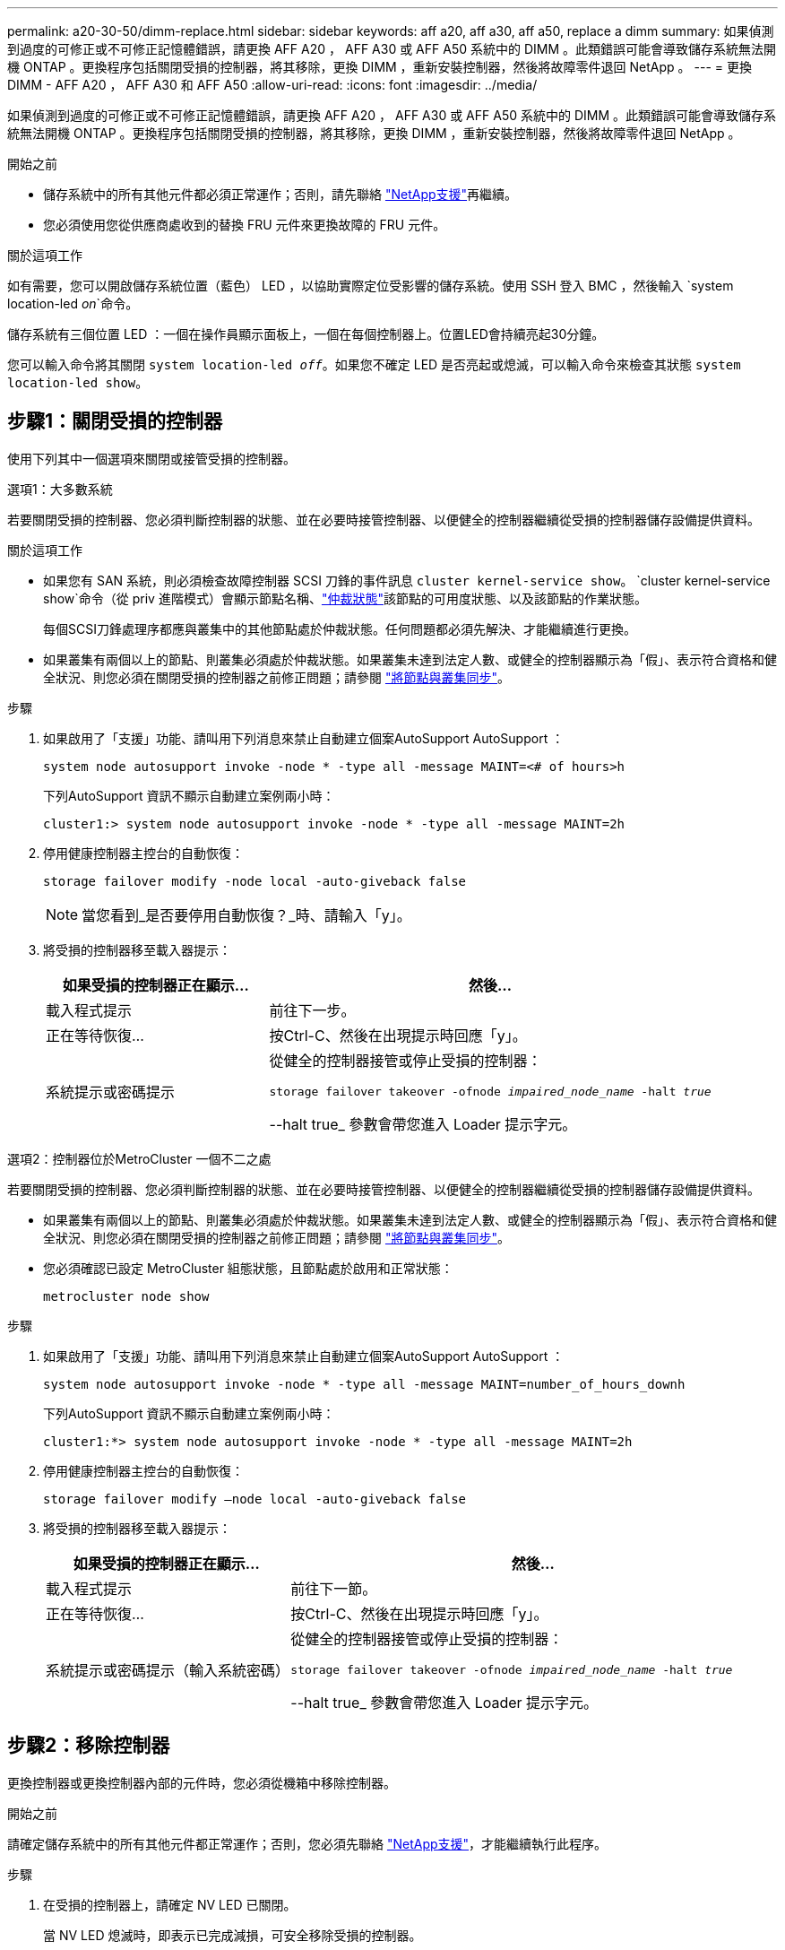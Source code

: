 ---
permalink: a20-30-50/dimm-replace.html 
sidebar: sidebar 
keywords: aff a20, aff a30, aff a50, replace a dimm 
summary: 如果偵測到過度的可修正或不可修正記憶體錯誤，請更換 AFF A20 ， AFF A30 或 AFF A50 系統中的 DIMM 。此類錯誤可能會導致儲存系統無法開機 ONTAP 。更換程序包括關閉受損的控制器，將其移除，更換 DIMM ，重新安裝控制器，然後將故障零件退回 NetApp 。 
---
= 更換 DIMM - AFF A20 ， AFF A30 和 AFF A50
:allow-uri-read: 
:icons: font
:imagesdir: ../media/


[role="lead"]
如果偵測到過度的可修正或不可修正記憶體錯誤，請更換 AFF A20 ， AFF A30 或 AFF A50 系統中的 DIMM 。此類錯誤可能會導致儲存系統無法開機 ONTAP 。更換程序包括關閉受損的控制器，將其移除，更換 DIMM ，重新安裝控制器，然後將故障零件退回 NetApp 。

.開始之前
* 儲存系統中的所有其他元件都必須正常運作；否則，請先聯絡 https://mysupport.netapp.com/site/global/dashboard["NetApp支援"]再繼續。
* 您必須使用您從供應商處收到的替換 FRU 元件來更換故障的 FRU 元件。


.關於這項工作
如有需要，您可以開啟儲存系統位置（藍色） LED ，以協助實際定位受影響的儲存系統。使用 SSH 登入 BMC ，然後輸入 `system location-led _on_`命令。

儲存系統有三個位置 LED ：一個在操作員顯示面板上，一個在每個控制器上。位置LED會持續亮起30分鐘。

您可以輸入命令將其關閉 `system location-led _off_`。如果您不確定 LED 是否亮起或熄滅，可以輸入命令來檢查其狀態 `system location-led show`。



== 步驟1：關閉受損的控制器

使用下列其中一個選項來關閉或接管受損的控制器。

[role="tabbed-block"]
====
.選項1：大多數系統
--
若要關閉受損的控制器、您必須判斷控制器的狀態、並在必要時接管控制器、以便健全的控制器繼續從受損的控制器儲存設備提供資料。

.關於這項工作
* 如果您有 SAN 系統，則必須檢查故障控制器 SCSI 刀鋒的事件訊息  `cluster kernel-service show`。 `cluster kernel-service show`命令（從 priv 進階模式）會顯示節點名稱、link:https://docs.netapp.com/us-en/ontap/system-admin/display-nodes-cluster-task.html["仲裁狀態"]該節點的可用度狀態、以及該節點的作業狀態。
+
每個SCSI刀鋒處理序都應與叢集中的其他節點處於仲裁狀態。任何問題都必須先解決、才能繼續進行更換。

* 如果叢集有兩個以上的節點、則叢集必須處於仲裁狀態。如果叢集未達到法定人數、或健全的控制器顯示為「假」、表示符合資格和健全狀況、則您必須在關閉受損的控制器之前修正問題；請參閱 link:https://docs.netapp.com/us-en/ontap/system-admin/synchronize-node-cluster-task.html?q=Quorum["將節點與叢集同步"^]。


.步驟
. 如果啟用了「支援」功能、請叫用下列消息來禁止自動建立個案AutoSupport AutoSupport ：
+
`system node autosupport invoke -node * -type all -message MAINT=<# of hours>h`

+
下列AutoSupport 資訊不顯示自動建立案例兩小時：

+
`cluster1:> system node autosupport invoke -node * -type all -message MAINT=2h`

. 停用健康控制器主控台的自動恢復：
+
`storage failover modify -node local -auto-giveback false`

+

NOTE: 當您看到_是否要停用自動恢復？_時、請輸入「y」。

. 將受損的控制器移至載入器提示：
+
[cols="1,2"]
|===
| 如果受損的控制器正在顯示... | 然後... 


 a| 
載入程式提示
 a| 
前往下一步。



 a| 
正在等待恢復...
 a| 
按Ctrl-C、然後在出現提示時回應「y」。



 a| 
系統提示或密碼提示
 a| 
從健全的控制器接管或停止受損的控制器：

`storage failover takeover -ofnode _impaired_node_name_ -halt _true_`

--halt true_ 參數會帶您進入 Loader 提示字元。

|===


--
.選項2：控制器位於MetroCluster 一個不二之處
--
若要關閉受損的控制器、您必須判斷控制器的狀態、並在必要時接管控制器、以便健全的控制器繼續從受損的控制器儲存設備提供資料。

* 如果叢集有兩個以上的節點、則叢集必須處於仲裁狀態。如果叢集未達到法定人數、或健全的控制器顯示為「假」、表示符合資格和健全狀況、則您必須在關閉受損的控制器之前修正問題；請參閱 link:https://docs.netapp.com/us-en/ontap/system-admin/synchronize-node-cluster-task.html?q=Quorum["將節點與叢集同步"^]。
* 您必須確認已設定 MetroCluster 組態狀態，且節點處於啟用和正常狀態：
+
`metrocluster node show`



.步驟
. 如果啟用了「支援」功能、請叫用下列消息來禁止自動建立個案AutoSupport AutoSupport ：
+
`system node autosupport invoke -node * -type all -message MAINT=number_of_hours_downh`

+
下列AutoSupport 資訊不顯示自動建立案例兩小時：

+
`cluster1:*> system node autosupport invoke -node * -type all -message MAINT=2h`

. 停用健康控制器主控台的自動恢復：
+
`storage failover modify –node local -auto-giveback false`

. 將受損的控制器移至載入器提示：
+
[cols="1,2"]
|===
| 如果受損的控制器正在顯示... | 然後... 


 a| 
載入程式提示
 a| 
前往下一節。



 a| 
正在等待恢復...
 a| 
按Ctrl-C、然後在出現提示時回應「y」。



 a| 
系統提示或密碼提示（輸入系統密碼）
 a| 
從健全的控制器接管或停止受損的控制器：

`storage failover takeover -ofnode _impaired_node_name_ -halt _true_`

--halt true_ 參數會帶您進入 Loader 提示字元。

|===


--
====


== 步驟2：移除控制器

更換控制器或更換控制器內部的元件時，您必須從機箱中移除控制器。

.開始之前
請確定儲存系統中的所有其他元件都正常運作；否則，您必須先聯絡 https://mysupport.netapp.com/site/global/dashboard["NetApp支援"]，才能繼續執行此程序。

.步驟
. 在受損的控制器上，請確定 NV LED 已關閉。
+
當 NV LED 熄滅時，即表示已完成減損，可安全移除受損的控制器。

+

NOTE: 如果 NV LED 閃爍（綠色），則表示正在減少目標。您必須等待 NV LED 關閉。不過，如果持續閃爍超過五分鐘，請先聯絡 https://mysupport.netapp.com/site/global/dashboard["NetApp支援"]，再繼續執行此程序。

+
NV LED 位於控制器上的 NV 圖示旁。

+
image::../media/drw_g_nvmem_led_ieops-1839.svg[NV 狀態 LED 位置]



[cols="1,4"]
|===


 a| 
image::../media/icon_round_1.png[編號 1]
 a| 
控制器上的 NV 圖示和 LED

|===
. 如果您尚未接地、請正確接地。
. 斷開受損控制器的電源：
+

NOTE: 電源供應器（ PSU ）沒有電源開關。

+
[cols="1,2"]
|===
| 如果您要中斷連線 .. | 然後... 


 a| 
AC PSU
 a| 
.. 打開電源線固定器。
.. 從 PSU 拔下電源線，並將其放在一邊。




 a| 
DC PSU
 a| 
.. 旋下 D-sub DC 電源線接頭上的兩個拇指螺絲。
.. 從 PSU 拔下電源線，並將其放在一邊。


|===
. 從受損的控制器拔下所有纜線。
+
追蹤纜線的連接位置。

. 移除受損的控制器：
+
下圖顯示移除控制器時控制器控點的操作（從控制器左側）：

+
image::../media/drw_g_and_t_handles_remove_ieops-1837.svg[控制器處理操作以移除控制器]

+
[cols="1,4"]
|===


 a| 
image::../media/icon_round_1.png[編號 1]
 a| 
在控制器的兩端，將垂直鎖定彈片向外推，以鬆開把手。



 a| 
image::../media/icon_round_2.png[編號 2]
 a| 
** 朝自己的方向拉動把手，將控制器從中板上取下。
+
拉動時，把手會從控制器伸出，然後感覺到阻力，請繼續拉動。

** 將控制器滑出機箱，同時支撐控制器的底部，並將其放置在平坦穩定的表面上。




 a| 
image::../media/icon_round_3.png[編號 3]
 a| 
如有需要，請將把手垂直轉動（在彈片旁），將其移出。

|===
. 逆時針轉動指旋螺絲以鬆開控制器護蓋，然後打開護蓋。




== 步驟3：更換DIMM

若要更換 DIMM ，請在控制器內找到故障 DIMM ，然後依照特定步驟順序進行。

. 如果您尚未接地、請正確接地。
. 找到控制器上的 DIMM ，並找出故障 DIMM 。
+

NOTE: 請參閱 https://hwu.netapp.com["NetApp Hardware Universe"]控制器上蓋的或 FRU 對應圖，以瞭解確切的 DIMM 位置。

. 移除故障 DIMM ：
+
image::../media/drw_g_dimm_ieops-1873.svg[更換 DIMM]

+
[cols="1,4"]
|===


 a| 
image::../media/icon_round_1.png[編號 1]
 a| 
DIMM 插槽編號和位置。


NOTE: 視您的儲存系統機型而定，您將擁有兩個或四個 DIMM 。



 a| 
image::../media/icon_round_2.png[編號 2]
 a| 
** 請注意插槽中 DIMM 的方向，以便您可以使用相同的方向插入替換 DIMM 。
** 緩慢地推開 DIMM 插槽兩端的兩個 DIMM 彈出卡舌，以退出故障 DIMM 。



IMPORTANT: 小心拿住DIMM的邊角或邊緣、避免對DIMM電路板元件造成壓力。



 a| 
image::../media/icon_round_3.png[編號 3]
 a| 
將 DIMM 從插槽中取出。

推出式彈片仍保持在開啟位置。

|===
. 安裝更換的 DIMM ：
+
.. 從防靜電包裝袋中取出備用DIMM。
.. 確定連接器上的 DIMM 彈出彈片處於開啟位置。
.. 拿住 DIMM 的邊角，然後將 DIMM 平直插入插槽。
+
DIMM底部插針之間的槽口應與插槽中的卡舌對齊。

+
正確插入時， DIMM 會很容易插入，但會緊密插入插槽中。如果您覺得 DIMM 未正確插入，請重新插入 DIMM 。

.. 目視檢查 DIMM ，確保 DIMM 完全對齊並完全插入插槽。
.. 小心地向下推DIMM頂端邊緣、但穩固地推入、直到彈出彈片卡入DIMM兩端的槽口為止。






== 步驟4：重新安裝控制器

將控制器重新安裝到機箱中，然後重新啟動。

.關於這項工作
下圖顯示重新安裝控制器時控制器控點（從控制器左側）的操作，並可作為控制器重新安裝步驟的其餘部分參考。

image::../media/drw_g_and_t_handles_reinstall_ieops-1838.svg[控制器處理操作以安裝控制器]

[cols="1,4"]
|===


 a| 
image::../media/icon_round_1.png[編號 1]
 a| 
如果您在維修控制器時將控制器把手直立（在彈片旁邊）移出，請將其向下旋轉至水平位置。



 a| 
image::../media/icon_round_2.png[編號 2]
 a| 
按下把手，將控制器重新插入機箱的一半，然後在指示下推動，直到控制器完全就位。



 a| 
image::../media/icon_round_3.png[編號 3]
 a| 
將把手旋轉至直立位置，並使用鎖定彈片鎖定定位。

|===
.步驟
. 合上控制器護蓋，然後順時針旋轉指旋螺絲，直到旋緊為止。
. 將控制器插入機箱的一半。
+
將控制器背面與機箱中的開口對齊，然後使用把手輕推控制器。

+

NOTE: 在接到指示之前，請勿將控制器完全插入機箱。

. 將主控台纜線連接到控制器的主控台連接埠和筆記型電腦，以便在控制器重新開機時，筆記型電腦接收主控台訊息。
+

NOTE: 此時請勿連接任何其他纜線或電源線。

. 將控制器完全插入機箱：
+
.. 用力推把手，直到控制器與中板接觸並完全就位為止。
+

NOTE: 將控制器滑入機箱時請勿過度施力，否則可能會損壞連接器。

.. 向上旋轉控制器把手，並使用彈片鎖定定位。
+

NOTE: 更換的控制器會從正常運作的控制器接收電力，並在完全插入機箱後立即開始開機。



. 視需要重新定位控制器。
. 將電源線重新連接至電源供應器（ PSU ）。
+
電源恢復至PSU後、狀態LED應為綠色。

+
[cols="1,2"]
|===
| 如果您正在重新連線 ... | 然後... 


 a| 
AC PSU
 a| 
.. 將電源線插入 PSU 。
.. 使用電源線固定器固定電源線。




 a| 
DC PSU
 a| 
.. 將 D-sub DC 電源線接頭插入 PSU 。
.. 鎖緊兩顆指旋螺絲，將 D-sub DC 電源線接頭固定至 PSU 。


|===
. 將受損的控制器歸還其儲存設備、使其恢復正常運作：
+
'容錯移轉還原-ofnode_disapped_node_name_'

. 從健全控制器的主控台還原自動恢復：
+
`storage failover modify -node local -auto-giveback true`

. 如果啟用了AutoSupport ，則復原（取消抑制）自動案例建立：
+
`system node autosupport invoke -node * -type all -message MAINT=END`





== 步驟5：將故障零件歸還給NetApp

如套件隨附的RMA指示所述、將故障零件退回NetApp。如 https://mysupport.netapp.com/site/info/rma["零件退貨與更換"]需詳細資訊、請參閱頁面。
